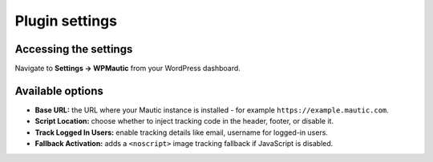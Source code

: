 Plugin settings
###############
Accessing the settings
**********************

Navigate to **Settings → WPMautic** from your WordPress dashboard.

Available options
*****************

- **Base URL:** the URL where your Mautic instance is installed - for example ``https://example.mautic.com``.
- **Script Location:** choose whether to inject tracking code in the header, footer, or disable it.
- **Track Logged In Users:** enable tracking details like email, username for logged-in users.
- **Fallback Activation:** adds a ``<noscript>`` image tracking fallback if JavaScript is disabled.
